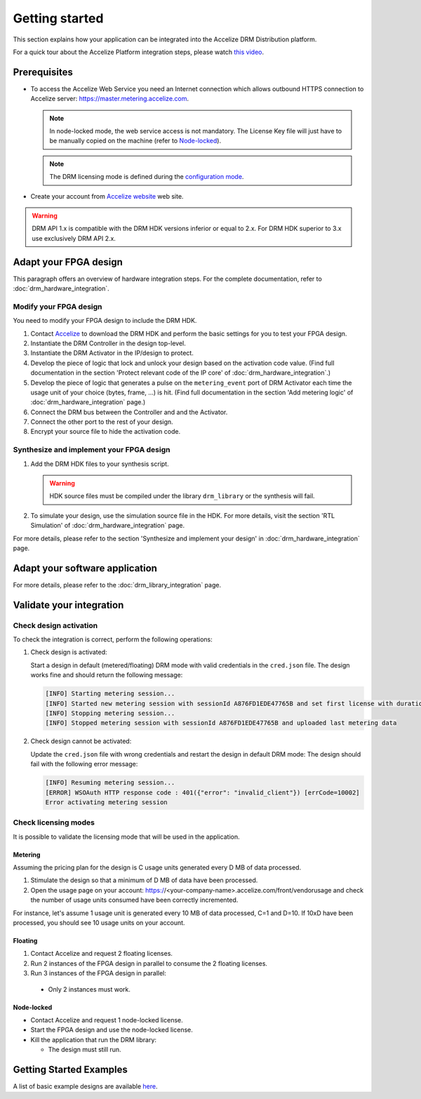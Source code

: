 Getting started
===============

This section explains how your application can be integrated into the
Accelize DRM Distribution platform.

For a quick tour about the Accelize Platform integration steps, please watch `this video
<https://www.youtube.com/watch?v=7cb_ksLTcRk>`_.

Prerequisites
-------------

- To access the Accelize Web Service you need an Internet connection which allows
  outbound HTTPS connection to Accelize server: https://master.metering.accelize.com.

  .. note:: In node-locked mode, the web service access is not mandatory. The License Key file
            will just have to be manually copied on the machine (refer to `Node-locked`_).

  .. note:: The DRM licensing mode is defined during the `configuration mode <drm_configuration>`_.

- Create your account from `Accelize website <https://www.accelize.com/content/request-vendor-account>`_
  web site.

.. warning:: DRM API 1.x is compatible with the DRM HDK versions inferior or equal to 2.x.
             For DRM HDK superior to 3.x use exclusively DRM API 2.x.

Adapt your FPGA design
----------------------

This paragraph offers an overview of hardware integration steps. For the
complete documentation, refer to :doc:`drm_hardware_integration`.

Modify your FPGA design
~~~~~~~~~~~~~~~~~~~~~~~

You need to modify your FPGA design to include the DRM HDK.

1. Contact `Accelize <https://www.accelize.com/contact-us>`_ to download the DRM HDK and perform
   the basic settings for you to test your FPGA design.
#. Instantiate the DRM Controller in the design top-level.
#. Instantiate the DRM Activator in the IP/design to protect.
#. Develop the piece of logic that lock and unlock your design based on
   the activation code value.
   (Find full documentation in the section 'Protect relevant code of the IP core' of
   :doc:`drm_hardware_integration`.)
#. Develop the piece of logic that generates a pulse on the ``metering_event`` port of
   DRM Activator each time the usage unit of your choice (bytes, frame, ...) is hit.
   (Find full documentation in the section 'Add metering logic' of :doc:`drm_hardware_integration` page.)
#. Connect the DRM bus between the Controller and and the Activator.
#. Connect the other port to the rest of your design.
#. Encrypt your source file to hide the activation code.

Synthesize and implement your FPGA design
~~~~~~~~~~~~~~~~~~~~~~~~~~~~~~~~~~~~~~~~~

1. Add the DRM HDK files to your synthesis script.

   .. warning:: HDK source files must be compiled under the library ``drm_library``
                or the synthesis will fail.

2. To simulate your design, use the simulation source file in the HDK.
   For more details, visit the section 'RTL Simulation' of :doc:`drm_hardware_integration` page.

For more details, please refer to the section 'Synthesize and implement your design' in
:doc:`drm_hardware_integration` page.

Adapt your software application
--------------------------------

For more details, please refer to the :doc:`drm_library_integration` page.


Validate your integration
-------------------------

Check design activation
~~~~~~~~~~~~~~~~~~~~~~~

To check the integration is correct, perform the following operations:

1. Check design is activated:

   Start a design in default (metered/floating) DRM mode with valid credentials
   in the ``cred.json`` file.
   The design works fine and should return the following message:

   .. code-block:: bash

      [INFO] Starting metering session...
      [INFO] Started new metering session with sessionId A876FD1EDE47765B and set first license with duration of 15 seconds
      [INFO] Stopping metering session...
      [INFO] Stopped metering session with sessionId A876FD1EDE47765B and uploaded last metering data

2. Check design cannot be activated:

   Update the ``cred.json`` file with wrong credentials and restart the design in
   default DRM mode:
   The design should fail with the following error message:

   .. code-block:: bash

      [INFO] Resuming metering session...
      [ERROR] WSOAuth HTTP response code : 401({"error": "invalid_client"}) [errCode=10002]
      Error activating metering session

Check licensing modes
~~~~~~~~~~~~~~~~~~~~~

It is possible to validate the licensing mode that will be used in the
application.

Metering
^^^^^^^^

Assuming the pricing plan for the design is C usage units generated every D MB of data processed.

1. Stimulate the design so that a minimum of D MB of data have been processed.

2. Open the usage page on your account: https://<your-company-name>.accelize.com/front/vendorusage
   and check the number of usage units consumed have been correctly incremented.

For instance, let's assume 1 usage unit is generated every 10 MB of data processed, C=1 and D=10.
If 10xD have been processed, you should see 10 usage units on your account.

Floating
^^^^^^^^

1. Contact Accelize and request 2 floating licenses.
2. Run 2 instances of the FPGA design in parallel to consume the 2 floating licenses.
3. Run 3 instances of the FPGA design in parallel:

  * Only 2 instances must work.

Node-locked
^^^^^^^^^^^

* Contact Accelize and request 1 node-locked license.

* Start the FPGA design and use the node-locked license.

* Kill the application that run the DRM library:

  * The design must still run.


Getting Started Examples
------------------------

A list of basic example designs are available `here <https://github.com/Accelize/GettingStarted_Examples>`_.
